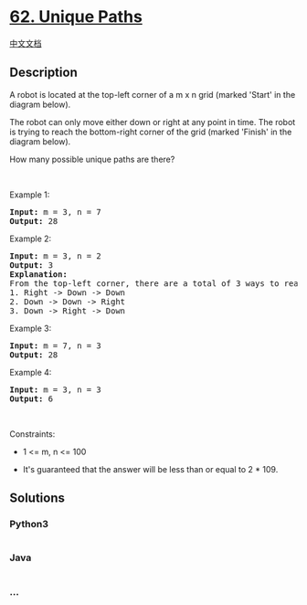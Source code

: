 * [[https://leetcode.com/problems/unique-paths][62. Unique Paths]]
  :PROPERTIES:
  :CUSTOM_ID: unique-paths
  :END:
[[./solution/0000-0099/0062.Unique Paths/README.org][中文文档]]

** Description
   :PROPERTIES:
   :CUSTOM_ID: description
   :END:

#+begin_html
  <p>
#+end_html

A robot is located at the top-left corner of a m x n grid (marked
'Start' in the diagram below).

#+begin_html
  </p>
#+end_html

#+begin_html
  <p>
#+end_html

The robot can only move either down or right at any point in time. The
robot is trying to reach the bottom-right corner of the grid (marked
'Finish' in the diagram below).

#+begin_html
  </p>
#+end_html

#+begin_html
  <p>
#+end_html

How many possible unique paths are there?

#+begin_html
  </p>
#+end_html

#+begin_html
  <p>
#+end_html

 

#+begin_html
  </p>
#+end_html

#+begin_html
  <p>
#+end_html

Example 1:

#+begin_html
  </p>
#+end_html

#+begin_html
  <pre>
  <strong>Input:</strong> m = 3, n = 7
  <strong>Output:</strong> 28
  </pre>
#+end_html

#+begin_html
  <p>
#+end_html

Example 2:

#+begin_html
  </p>
#+end_html

#+begin_html
  <pre>
  <strong>Input:</strong> m = 3, n = 2
  <strong>Output:</strong> 3
  <strong>Explanation:</strong>
  From the top-left corner, there are a total of 3 ways to reach the bottom-right corner:
  1. Right -&gt; Down -&gt; Down
  2. Down -&gt; Down -&gt; Right
  3. Down -&gt; Right -&gt; Down
  </pre>
#+end_html

#+begin_html
  <p>
#+end_html

Example 3:

#+begin_html
  </p>
#+end_html

#+begin_html
  <pre>
  <strong>Input:</strong> m = 7, n = 3
  <strong>Output:</strong> 28
  </pre>
#+end_html

#+begin_html
  <p>
#+end_html

Example 4:

#+begin_html
  </p>
#+end_html

#+begin_html
  <pre>
  <strong>Input:</strong> m = 3, n = 3
  <strong>Output:</strong> 6
  </pre>
#+end_html

#+begin_html
  <p>
#+end_html

 

#+begin_html
  </p>
#+end_html

#+begin_html
  <p>
#+end_html

Constraints:

#+begin_html
  </p>
#+end_html

#+begin_html
  <ul>
#+end_html

#+begin_html
  <li>
#+end_html

1 <= m, n <= 100

#+begin_html
  </li>
#+end_html

#+begin_html
  <li>
#+end_html

It's guaranteed that the answer will be less than or equal to 2 * 109.

#+begin_html
  </li>
#+end_html

#+begin_html
  </ul>
#+end_html

** Solutions
   :PROPERTIES:
   :CUSTOM_ID: solutions
   :END:

#+begin_html
  <!-- tabs:start -->
#+end_html

*** *Python3*
    :PROPERTIES:
    :CUSTOM_ID: python3
    :END:
#+begin_src python
#+end_src

*** *Java*
    :PROPERTIES:
    :CUSTOM_ID: java
    :END:
#+begin_src java
#+end_src

*** *...*
    :PROPERTIES:
    :CUSTOM_ID: section
    :END:
#+begin_example
#+end_example

#+begin_html
  <!-- tabs:end -->
#+end_html
